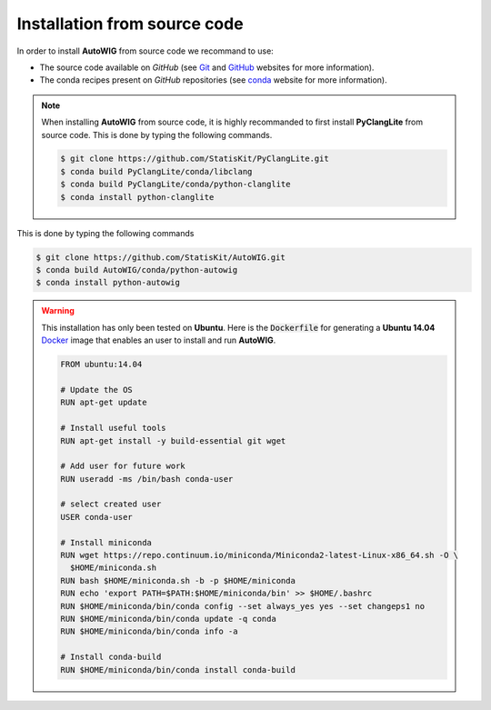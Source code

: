 .. _install-source:

Installation from source code
=============================

In order to install **AutoWIG** from source code we recommand to use:

* The source code available on *GitHub* (see `Git <https://git-scm.com/>`_ and `GitHub <https://github.com/>`_ websites for more information).
* The conda recipes present on *GitHub* repositories (see `conda <http://conda.pydata.org/docs/>`_ website for more information).
 
.. note::

    When installing **AutoWIG** from source code, it is highly recommanded to first install **PyClangLite** from source code.
    This is done by typing the following commands.

    .. code-block:: console

        $ git clone https://github.com/StatisKit/PyClangLite.git
        $ conda build PyClangLite/conda/libclang
        $ conda build PyClangLite/conda/python-clanglite
        $ conda install python-clanglite


This is done by typing the following commands

.. code-block:: console

    $ git clone https://github.com/StatisKit/AutoWIG.git
    $ conda build AutoWIG/conda/python-autowig
    $ conda install python-autowig


.. warning::

    This installation has only been tested on **Ubuntu**.
    Here is the :code:`Dockerfile` for generating a **Ubuntu 14.04** `Docker <https://www.docker.com/>`_ image
    that enables an user to install and run **AutoWIG**.

    .. code-block:: docker


        FROM ubuntu:14.04

        # Update the OS
        RUN apt-get update

        # Install useful tools
        RUN apt-get install -y build-essential git wget

        # Add user for future work
        RUN useradd -ms /bin/bash conda-user

        # select created user
        USER conda-user

        # Install miniconda
        RUN wget https://repo.continuum.io/miniconda/Miniconda2-latest-Linux-x86_64.sh -O \
          $HOME/miniconda.sh
        RUN bash $HOME/miniconda.sh -b -p $HOME/miniconda
        RUN echo 'export PATH=$PATH:$HOME/miniconda/bin' >> $HOME/.bashrc 
        RUN $HOME/miniconda/bin/conda config --set always_yes yes --set changeps1 no
        RUN $HOME/miniconda/bin/conda update -q conda
        RUN $HOME/miniconda/bin/conda info -a

        # Install conda-build
        RUN $HOME/miniconda/bin/conda install conda-build